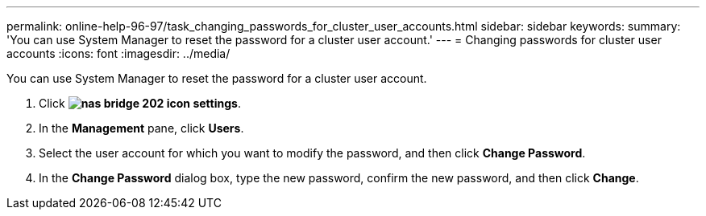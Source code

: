 ---
permalink: online-help-96-97/task_changing_passwords_for_cluster_user_accounts.html
sidebar: sidebar
keywords: 
summary: 'You can use System Manager to reset the password for a cluster user account.'
---
= Changing passwords for cluster user accounts
:icons: font
:imagesdir: ../media/

[.lead]
You can use System Manager to reset the password for a cluster user account.

. Click *image:../media/nas_bridge_202_icon_settings.gif[]*.
. In the *Management* pane, click *Users*.
. Select the user account for which you want to modify the password, and then click *Change Password*.
. In the *Change Password* dialog box, type the new password, confirm the new password, and then click *Change*.
